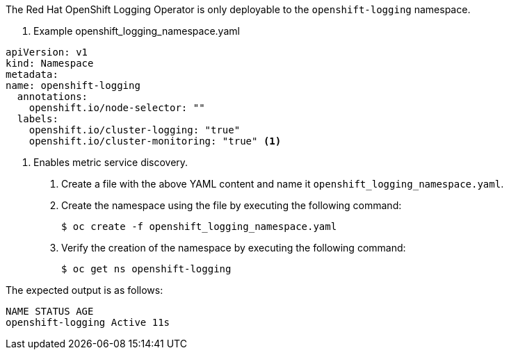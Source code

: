 // Text snippet included in the following assemblies:
// logging/logging-loki-ocp.adoc
//
// Text snippet included in the following modules:
//
//
:_content-type: SNIPPET


The Red Hat OpenShift Logging Operator is only deployable to the `openshift-logging` namespace.

. Example openshift_logging_namespace.yaml
[source,yaml]
----
apiVersion: v1
kind: Namespace
metadata:
name: openshift-logging
  annotations:
    openshift.io/node-selector: ""
  labels:
    openshift.io/cluster-logging: "true"
    openshift.io/cluster-monitoring: "true" <1>
----
<1> Enables metric service discovery.

. Create a file with the above YAML content and name it `openshift_logging_namespace.yaml`.

. Create the namespace using the file by executing the following command:
+
[source,terminal]
----
$ oc create -f openshift_logging_namespace.yaml
----

. Verify the creation of the namespace by executing the following command:
+
[source,terminal]
----
$ oc get ns openshift-logging
----

The expected output is as follows:

[source,terminal]
----
NAME STATUS AGE
openshift-logging Active 11s
----
